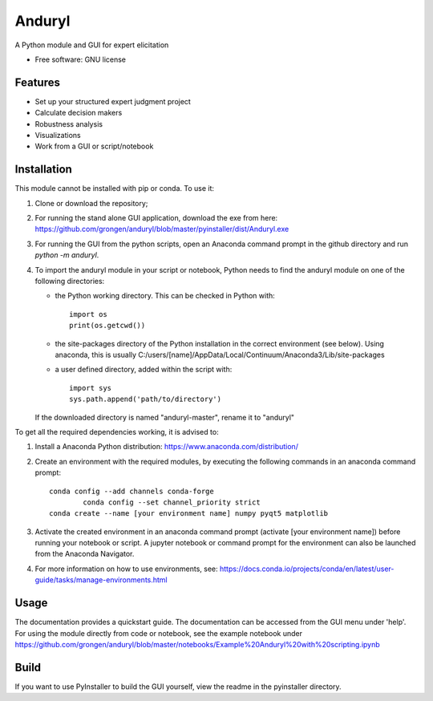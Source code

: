 ============================
Anduryl
============================

A Python module and GUI for expert elicitation 


* Free software: GNU license


Features
--------

* Set up your structured expert judgment project
* Calculate decision makers
* Robustness analysis
* Visualizations
* Work from a GUI or script/notebook

Installation
------------
This module cannot be installed with pip or conda. To use it:

1.  Clone or download the repository;

2.	For running the stand alone GUI application, download the exe from here: https://github.com/grongen/anduryl/blob/master/pyinstaller/dist/Anduryl.exe

3.  For running the GUI from the python scripts, open an Anaconda command prompt in the github directory and run `python -m anduryl`.

4.  To import the anduryl module in your script or notebook, Python needs to find the anduryl module on one of the following directories:

    * the Python working directory. This can be checked in Python with::

        import os
        print(os.getcwd())

    * the site-packages directory of the Python installation in the correct environment (see below). Using anaconda, this is usually C:/users/[name]/AppData/Local/Continuum/Anaconda3/Lib/site-packages

    * a user defined directory, added within the script with::

        import sys
        sys.path.append('path/to/directory')

    If the downloaded directory is named "anduryl-master", rename it to "anduryl"

To get all the required dependencies working, it is advised to:

1.  Install a Anaconda Python distribution: https://www.anaconda.com/distribution/

2.  Create an environment with the required modules, by executing the following commands in an anaconda command prompt::

        conda config --add channels conda-forge
		conda config --set channel_priority strict 
        conda create --name [your environment name] numpy pyqt5 matplotlib

3.  Activate the created environment in an anaconda command prompt (activate [your environment name]) before running your notebook or script. A jupyter notebook or command prompt for the environment can also be launched from the Anaconda Navigator.

4.  For more information on how to use environments, see: https://docs.conda.io/projects/conda/en/latest/user-guide/tasks/manage-environments.html

Usage
-----
The documentation provides a quickstart guide. The documentation can be accessed from the GUI menu under 'help'.
For using the module directly from code or notebook, see the example notebook under https://github.com/grongen/anduryl/blob/master/notebooks/Example%20Anduryl%20with%20scripting.ipynb

Build
-----
If you want to use PyInstaller to build the GUI yourself, view the readme in the pyinstaller directory.